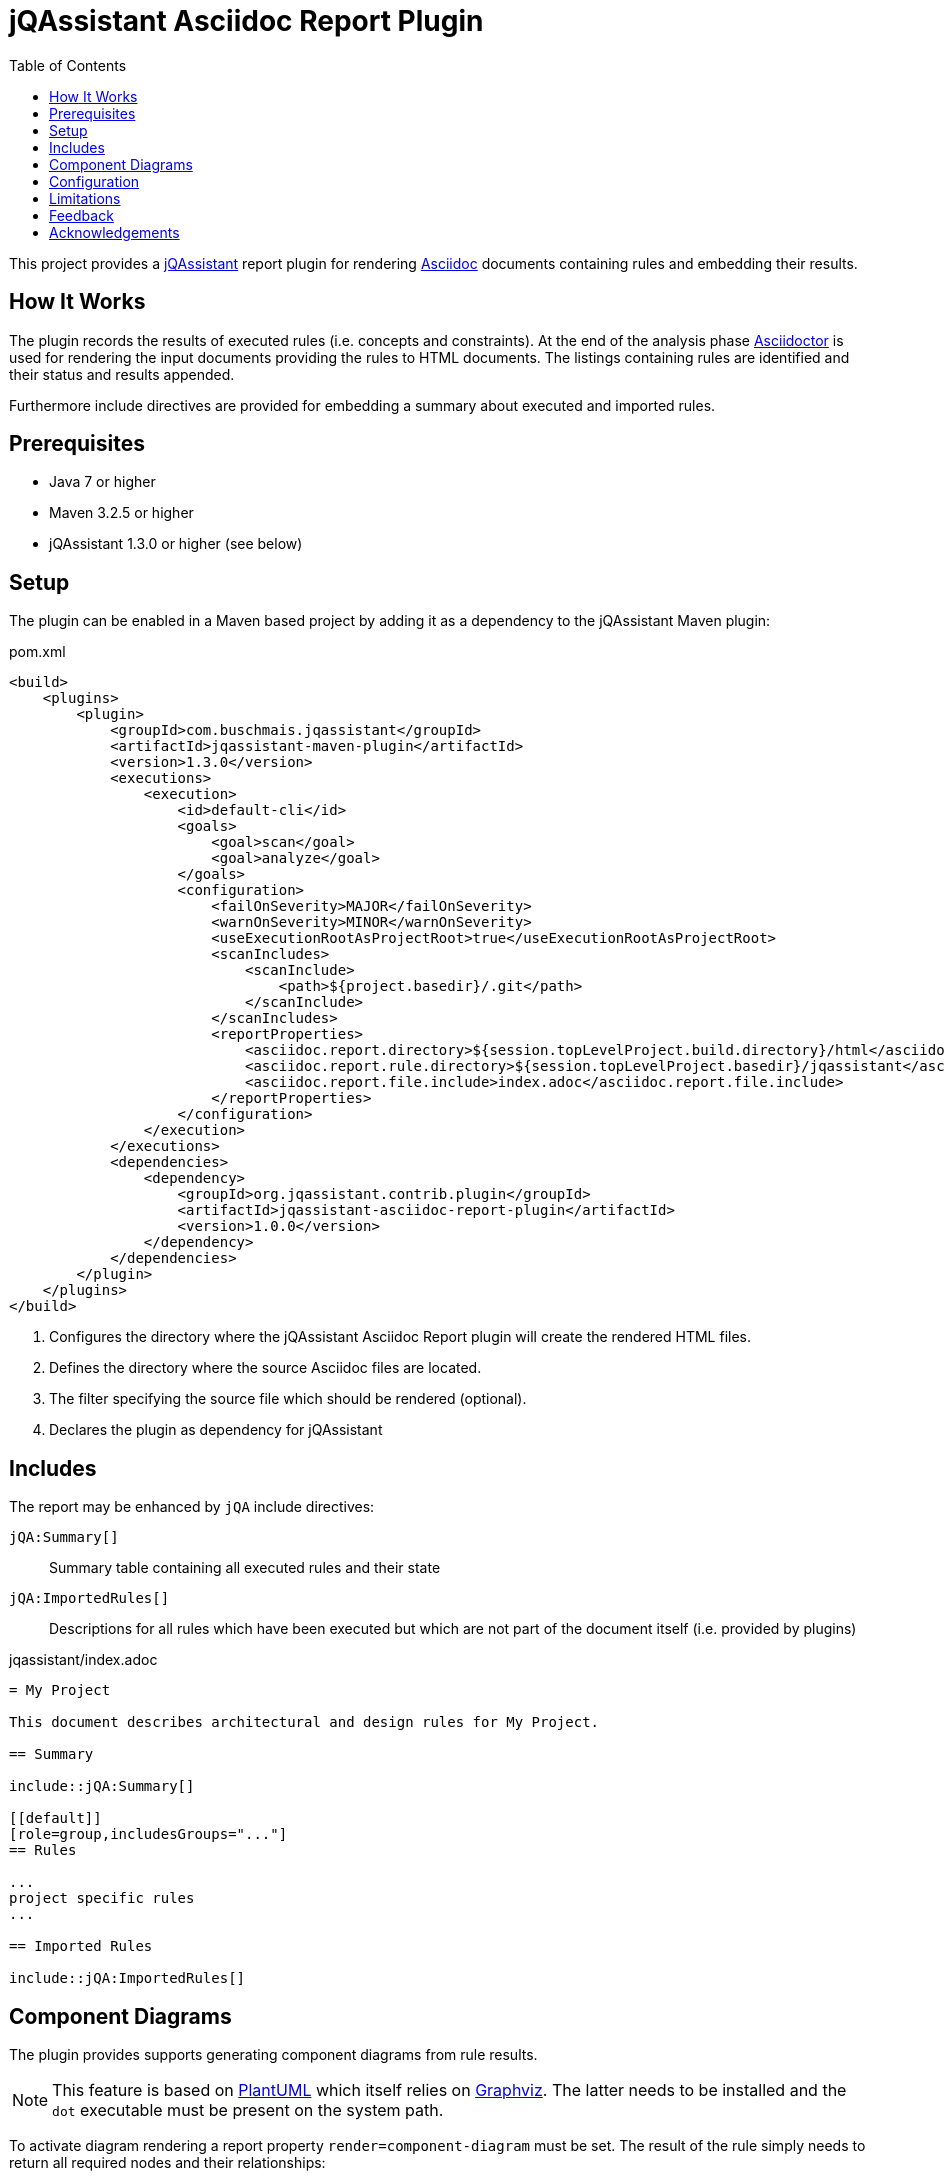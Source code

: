 :toc:
= jQAssistant Asciidoc Report Plugin

This project provides a http://jqassistant.org/[jQAssistant] report plugin for rendering
http://www.methods.co.nz/asciidoc/[Asciidoc] documents containing rules and embedding their results.

== How It Works

The plugin records the results of executed rules (i.e. concepts and constraints).
At the end of the analysis phase http://www.asciidoctor[Asciidoctor] is used for rendering the input documents providing the rules
to HTML documents. The listings containing rules are identified and their status and results appended.

Furthermore include directives are provided for embedding a summary about executed and imported rules.

== Prerequisites

* Java 7 or higher
* Maven 3.2.5 or higher
* jQAssistant 1.3.0 or higher (see below)

== Setup

The plugin can be enabled in a Maven based project by adding it as a dependency to the jQAssistant Maven plugin:

.pom.xml
[source,xml]
----
<build>
    <plugins>
        <plugin>
            <groupId>com.buschmais.jqassistant</groupId>
            <artifactId>jqassistant-maven-plugin</artifactId>
            <version>1.3.0</version>
            <executions>
                <execution>
                    <id>default-cli</id>
                    <goals>
                        <goal>scan</goal>
                        <goal>analyze</goal>
                    </goals>
                    <configuration>
                        <failOnSeverity>MAJOR</failOnSeverity>
                        <warnOnSeverity>MINOR</warnOnSeverity>
                        <useExecutionRootAsProjectRoot>true</useExecutionRootAsProjectRoot>
                        <scanIncludes>
                            <scanInclude>
                                <path>${project.basedir}/.git</path>
                            </scanInclude>
                        </scanIncludes>
                        <reportProperties>
                            <asciidoc.report.directory>${session.topLevelProject.build.directory}/html</asciidoc.report.directory>          <!--1-->
                            <asciidoc.report.rule.directory>${session.topLevelProject.basedir}/jqassistant</asciidoc.report.rule.directory> <!--2-->
                            <asciidoc.report.file.include>index.adoc</asciidoc.report.file.include>                                         <!--3-->
                        </reportProperties>
                    </configuration>
                </execution>
            </executions>
            <dependencies>
                <dependency>                                                                                                                <!--4-->
                    <groupId>org.jqassistant.contrib.plugin</groupId>
                    <artifactId>jqassistant-asciidoc-report-plugin</artifactId>
                    <version>1.0.0</version>
                </dependency>
            </dependencies>
        </plugin>
    </plugins>
</build>
----
<1> Configures the directory where the jQAssistant Asciidoc Report plugin will create the rendered HTML files.
<2> Defines the directory where the source Asciidoc files are located.
<3> The filter specifying the source file which should be rendered (optional).
<4> Declares the plugin as dependency for jQAssistant

== Includes

The report may be enhanced by `jQA` include directives:

`jQA:Summary[]`::
  Summary table containing all executed rules and their state
`jQA:ImportedRules[]`::
  Descriptions for all rules which have been executed but which are not part of the document itself (i.e. provided by plugins)

.jqassistant/index.adoc
....
= My Project

This document describes architectural and design rules for My Project.

== Summary

\include::jQA:Summary[]

[[default]]
[role=group,includesGroups="..."]
== Rules

...
project specific rules
...

== Imported Rules

\include::jQA:ImportedRules[]
....

== Component Diagrams

The plugin provides supports generating component diagrams from rule results.

NOTE: This feature is based on http://plantuml.com/[PlantUML] which itself relies on http://www.graphviz.org[Graphviz].
The latter needs to be installed and the `dot` executable must be present on the system path.

To activate diagram rendering a report property `render=component-diagram` must be set.
The result of the rule simply needs to return all required nodes and their relationships:

.jqassistant/index.adoc
....
[[package:DependencyDiagram]]
[source,cypher,role=concept,requiresConcepts="dependency:Package",reportProperties="render=component-diagram"] // (1)
.Creates a diagram about dependencies between packages containing Java types (test artifacts are excluded).
----
MATCH
  (artifact:Artifact)-[:CONTAINS]->(package:Package)-[:CONTAINS]->(:Type)
WHERE
  artifact.type <> "test-jar"
OPTIONAL MATCH
  (package)-[dependsOn:DEPENDS_ON]->(:Package)
RETURN
  package, dependsOn                                                                                           // (2)
----
....
(1) The report property `render` is set to `component-diagram` for activating the PlantUML support.
(2) The packages are returned as nodes and their dependencies (dependsOn) as relationships.

The result might also specify graph-alike structures which will be rendered as PlantUML folders.
The following example therefore uses a modified return clause:

.jqassistant/index.adoc
....
[[package:DependencyPerArtifactDiagram]]
[source,cypher,role=concept,requiresConcepts="dependency:Package",reportProperties="render=component-diagram"]
.Creates a diagram about dependencies between packages containing Java types (per artifact, test artifacts are excluded).
----
MATCH
  (artifact:Artifact)-[:CONTAINS]->(package:Package)-[:CONTAINS]->(:Type)
WHERE
  artifact.type <> "test-jar"
OPTIONAL MATCH
  (package)-[dependsOn:DEPENDS_ON]->(:Package)
RETURN
  {                                   // (1)
    role : "graph",                   // (2)
    parent : artifact,                // (3)
    nodes : collect(package),         // (4)
    relationships: collect(dependsOn) // (5)
  }
----
....
<1> Instead of nodes and relations a map-like structure is returned
<2> `role` determines that the map shall be interpreted as graph containing nodes and relationships
<3> `parent` specifies the node that shall be rendered as folder, i.e. the container of nodes
<4> `nodes` are the nodes to be included in the folder
<5> `relationships` are the relationships between the nodes, they may reference nodes of other parents/folders

== Configuration

The Asciidoc Report plugin accepts several options that might be passed as report properties to jQAssistant:

[options="header"]
|===
| Property                                   | Description                                                      | Default
| asciidoc.report.directory      | Specifies the directory where the HTML files will be written                 | jqassistant/report/asciidoc
| asciidoc.report.rule.directory | Specifies the directory where the Asciidoc files are located                 | jqassistant/rules
| asciidoc.report.file.include   | A comma separated list of filter of Asciidoc files to be included (optional) |
| asciidoc.report.file.exclude   | A comma separated list of filter of Asciidoc files to be included (optional) |
|===

== Limitations

Currently only results are embedded for rules that either specify no report type or explicity select `asciidoc` for it (i.e. 'reportType=asciidoc').

[[feedback]]
== Feedback

Please report any issues https://github.com/jqassistant-contrib/jqassistant-asciidoc-report-plugin/issues[here].

== Acknowledgements

The plugin could not provide its functionality without the support of the following open source projects:

* https://asciidoctor.org[Asciidoctor]
* https://plantuml.com/[PlantUML]
* https://neo4j.org[Neo4j]
* https://jqassistant.org[jQAssistant]


